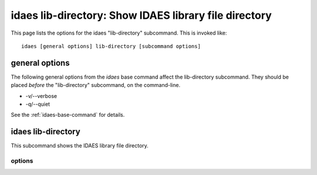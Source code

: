 idaes lib-directory: Show IDAES library file directory
======================================================

This page lists the options for the idaes "lib-directory" subcommand.
This is invoked like::

    idaes [general options] lib-directory [subcommand options]


.. program:: idaes

general options
---------------
The following general options from the `idaes` base command
affect the lib-directory subcommand. They should be placed *before* the
"lib-directory" subcommand, on the command-line.

* -v/--verbose
* -q/--quiet

See the :ref:`idaes-base-command` for details.

idaes lib-directory
-------------------

This subcommand shows the IDAES library file directory.

.. program:: idaes lib-directory

options
^^^^^^^

.. option:: --help

    Show the help message and exit.

.. option::  --exists

  Show if the directory exists.

.. option::  --create

    Create the directory.

